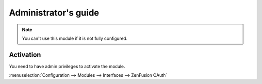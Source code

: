Administrator's guide
=====================

.. note::

    You can't use this module if it is not fully configured.


Activation
----------

You need to have admin privileges to activate the module.

:menuselection:`Configuration --> Modules --> Interfaces --> ZenFusion OAuth`

